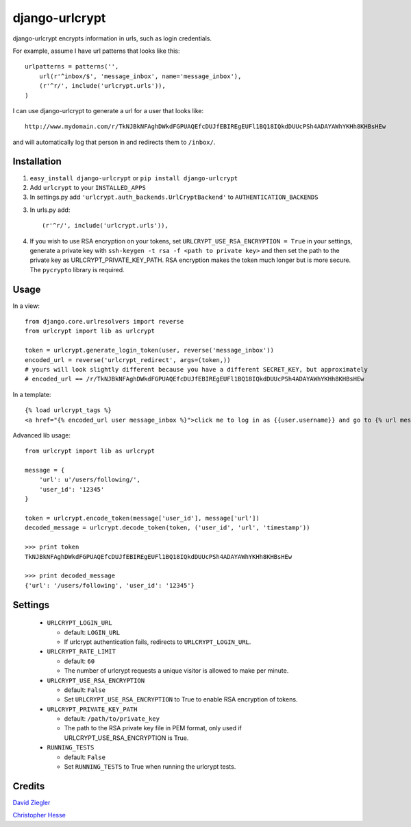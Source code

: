 django-urlcrypt
=================

django-urlcrypt encrypts information in urls, such as login credentials. 

For example, assume I have url patterns that looks like this::

    urlpatterns = patterns('',
        url(r'^inbox/$', 'message_inbox', name='message_inbox'), 
        (r'^r/', include('urlcrypt.urls')),
    )

I can use django-urlcrypt to generate a url for a user that looks like::

    http://www.mydomain.com/r/TkNJBkNFAghDWkdFGPUAQEfcDUJfEBIREgEUFl1BQ18IQkdDUUcPSh4ADAYAWhYKHh8KHBsHEw

and will automatically log that person in and redirects them to ``/inbox/``.

Installation
************

1. ``easy_install django-urlcrypt`` or ``pip install django-urlcrypt``
    
2. Add ``urlcrypt`` to your ``INSTALLED_APPS``

3. In settings.py add ``'urlcrypt.auth_backends.UrlCryptBackend'`` to ``AUTHENTICATION_BACKENDS``

3. In urls.py add::

    (r'^r/', include('urlcrypt.urls')),
    
4. If you wish to use RSA encryption on your tokens, set ``URLCRYPT_USE_RSA_ENCRYPTION = True`` in your settings, generate a private key with ``ssh-keygen -t rsa -f <path to private key>`` and then set the path to the private key as URLCRYPT_PRIVATE_KEY_PATH.  RSA encryption makes the token much longer but is more secure.  The ``pycrypto`` library is required.

Usage
******
In a view::

    from django.core.urlresolvers import reverse
    from urlcrypt import lib as urlcrypt
    
    token = urlcrypt.generate_login_token(user, reverse('message_inbox'))
    encoded_url = reverse('urlcrypt_redirect', args=(token,))
    # yours will look slightly different because you have a different SECRET_KEY, but approximately 
    # encoded_url == /r/TkNJBkNFAghDWkdFGPUAQEfcDUJfEBIREgEUFl1BQ18IQkdDUUcPSh4ADAYAWhYKHh8KHBsHEw
    
In a template::

    {% load urlcrypt_tags %}
    <a href="{% encoded_url user message_inbox %}">click me to log in as {{user.username}} and go to {% url message_inbox %}</a>

Advanced lib usage::

    from urlcrypt import lib as urlcrypt
    
    message = {
        'url': u'/users/following/', 
        'user_id': '12345'
    }
    
    token = urlcrypt.encode_token(message['user_id'], message['url'])
    decoded_message = urlcrypt.decode_token(token, ('user_id', 'url', 'timestamp'))
    
    >>> print token
    TkNJBkNFAghDWkdFGPUAQEfcDUJfEBIREgEUFl1BQ18IQkdDUUcPSh4ADAYAWhYKHh8KHBsHEw
    
    >>> print decoded_message
    {'url': '/users/following', 'user_id': '12345'}
    
Settings
********

 - ``URLCRYPT_LOGIN_URL``
 
   - default: ``LOGIN_URL``
   - If urlcrypt authentication fails, redirects to ``URLCRYPT_LOGIN_URL``.

 - ``URLCRYPT_RATE_LIMIT``
  
   - default: ``60``
   - The number of urlcrypt requests a unique visitor is allowed to make per minute.

 - ``URLCRYPT_USE_RSA_ENCRYPTION``
 
   - default: ``False``
   - Set ``URLCRYPT_USE_RSA_ENCRYPTION`` to True to enable RSA encryption of tokens.

 - ``URLCRYPT_PRIVATE_KEY_PATH``
 
   - default: ``/path/to/private_key``
   - The path to the RSA private key file in PEM format, only used if URLCRYPT_USE_RSA_ENCRYPTION is True.

 - ``RUNNING_TESTS``
 
   - default: ``False``
   - Set ``RUNNING_TESTS`` to True when running the urlcrypt tests.

Credits
********
`David Ziegler`_

`Christopher Hesse`_

.. _`David Ziegler`: http://github.com/dziegler
.. _`Christopher Hesse`: http://github.com/cshesse

